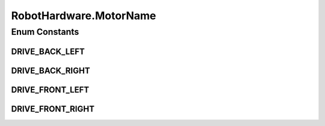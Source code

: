 .. java:import:: com.qualcomm.robotcore.eventloop.opmode OpMode

.. java:import:: com.qualcomm.robotcore.hardware DcMotor

.. java:import:: java.util ArrayList

RobotHardware.MotorName
=======================

.. java:package:: com.github.pmtischler.opmode
   :noindex:

.. java:type:: public enum MotorName
   :outertype: RobotHardware

Enum Constants
--------------
DRIVE_BACK_LEFT
^^^^^^^^^^^^^^^

.. java:field:: public static final RobotHardware.MotorName DRIVE_BACK_LEFT
   :outertype: RobotHardware.MotorName

DRIVE_BACK_RIGHT
^^^^^^^^^^^^^^^^

.. java:field:: public static final RobotHardware.MotorName DRIVE_BACK_RIGHT
   :outertype: RobotHardware.MotorName

DRIVE_FRONT_LEFT
^^^^^^^^^^^^^^^^

.. java:field:: public static final RobotHardware.MotorName DRIVE_FRONT_LEFT
   :outertype: RobotHardware.MotorName

DRIVE_FRONT_RIGHT
^^^^^^^^^^^^^^^^^

.. java:field:: public static final RobotHardware.MotorName DRIVE_FRONT_RIGHT
   :outertype: RobotHardware.MotorName

